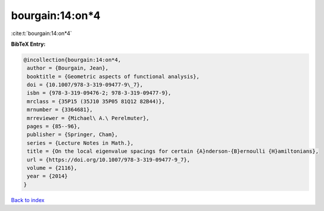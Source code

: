 bourgain:14:on*4
================

:cite:t:`bourgain:14:on*4`

**BibTeX Entry:**

.. code-block:: bibtex

   @incollection{bourgain:14:on*4,
    author = {Bourgain, Jean},
    booktitle = {Geometric aspects of functional analysis},
    doi = {10.1007/978-3-319-09477-9\_7},
    isbn = {978-3-319-09476-2; 978-3-319-09477-9},
    mrclass = {35P15 (35J10 35P05 81Q12 82B44)},
    mrnumber = {3364681},
    mrreviewer = {Michael\ A.\ Perelmuter},
    pages = {85--96},
    publisher = {Springer, Cham},
    series = {Lecture Notes in Math.},
    title = {On the local eigenvalue spacings for certain {A}nderson-{B}ernoulli {H}amiltonians},
    url = {https://doi.org/10.1007/978-3-319-09477-9_7},
    volume = {2116},
    year = {2014}
   }

`Back to index <../By-Cite-Keys.rst>`_
